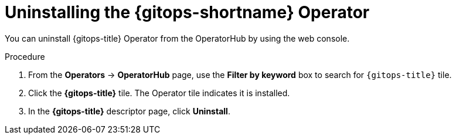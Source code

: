 // Module included in the following assemblies:
//
// * removing_gitops/uninstalling-openshift-gitops.adoc

:_mod-docs-content-type: PROCEDURE
[id='go-uninstalling-gitops-operator_{context}']
= Uninstalling the {gitops-shortname} Operator

You can uninstall {gitops-title} Operator from the OperatorHub by using the web console.

[discrete]
.Procedure
. From the *Operators* -> *OperatorHub* page, use the *Filter by keyword* box to search for `{gitops-title}` tile.

. Click the *{gitops-title}* tile. The Operator tile indicates it is installed.

. In the *{gitops-title}* descriptor page, click *Uninstall*.
